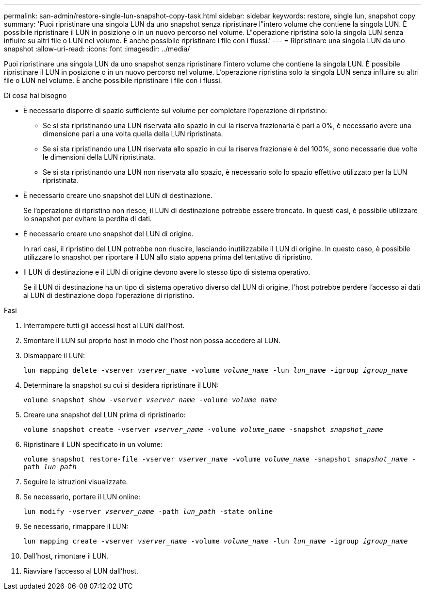 ---
permalink: san-admin/restore-single-lun-snapshot-copy-task.html 
sidebar: sidebar 
keywords: restore, single lun, snapshot copy 
summary: 'Puoi ripristinare una singola LUN da uno snapshot senza ripristinare l"intero volume che contiene la singola LUN. È possibile ripristinare il LUN in posizione o in un nuovo percorso nel volume. L"operazione ripristina solo la singola LUN senza influire su altri file o LUN nel volume. È anche possibile ripristinare i file con i flussi.' 
---
= Ripristinare una singola LUN da uno snapshot
:allow-uri-read: 
:icons: font
:imagesdir: ../media/


[role="lead"]
Puoi ripristinare una singola LUN da uno snapshot senza ripristinare l'intero volume che contiene la singola LUN. È possibile ripristinare il LUN in posizione o in un nuovo percorso nel volume. L'operazione ripristina solo la singola LUN senza influire su altri file o LUN nel volume. È anche possibile ripristinare i file con i flussi.

.Di cosa hai bisogno
* È necessario disporre di spazio sufficiente sul volume per completare l'operazione di ripristino:
+
** Se si sta ripristinando una LUN riservata allo spazio in cui la riserva frazionaria è pari a 0%, è necessario avere una dimensione pari a una volta quella della LUN ripristinata.
** Se si sta ripristinando una LUN riservata allo spazio in cui la riserva frazionale è del 100%, sono necessarie due volte le dimensioni della LUN ripristinata.
** Se si sta ripristinando una LUN non riservata allo spazio, è necessario solo lo spazio effettivo utilizzato per la LUN ripristinata.


* È necessario creare uno snapshot del LUN di destinazione.
+
Se l'operazione di ripristino non riesce, il LUN di destinazione potrebbe essere troncato. In questi casi, è possibile utilizzare lo snapshot per evitare la perdita di dati.

* È necessario creare uno snapshot del LUN di origine.
+
In rari casi, il ripristino del LUN potrebbe non riuscire, lasciando inutilizzabile il LUN di origine. In questo caso, è possibile utilizzare lo snapshot per riportare il LUN allo stato appena prima del tentativo di ripristino.

* Il LUN di destinazione e il LUN di origine devono avere lo stesso tipo di sistema operativo.
+
Se il LUN di destinazione ha un tipo di sistema operativo diverso dal LUN di origine, l'host potrebbe perdere l'accesso ai dati al LUN di destinazione dopo l'operazione di ripristino.



.Fasi
. Interrompere tutti gli accessi host al LUN dall'host.
. Smontare il LUN sul proprio host in modo che l'host non possa accedere al LUN.
. Dismappare il LUN:
+
`lun mapping delete -vserver _vserver_name_ -volume _volume_name_ -lun _lun_name_ -igroup _igroup_name_`

. Determinare la snapshot su cui si desidera ripristinare il LUN:
+
`volume snapshot show -vserver _vserver_name_ -volume _volume_name_`

. Creare una snapshot del LUN prima di ripristinarlo:
+
`volume snapshot create -vserver _vserver_name_ -volume _volume_name_ -snapshot _snapshot_name_`

. Ripristinare il LUN specificato in un volume:
+
`volume snapshot restore-file -vserver _vserver_name_ -volume _volume_name_ -snapshot _snapshot_name_ -path _lun_path_`

. Seguire le istruzioni visualizzate.
. Se necessario, portare il LUN online:
+
`lun modify -vserver _vserver_name_ -path _lun_path_ -state online`

. Se necessario, rimappare il LUN:
+
`lun mapping create -vserver _vserver_name_ -volume _volume_name_ -lun _lun_name_ -igroup _igroup_name_`

. Dall'host, rimontare il LUN.
. Riavviare l'accesso al LUN dall'host.

